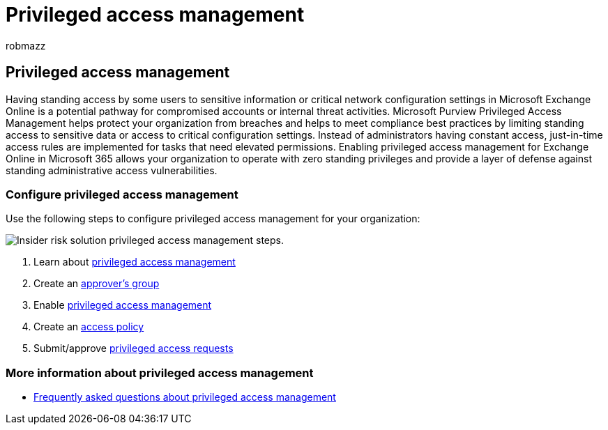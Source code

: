 = Privileged access management
:audience: itpro
:author: robmazz
:description: Learn how to configure insider risk capabilities across Microsoft Purview.
:f1.keywords: ["NOCSH"]
:keywords: Microsoft 365, insider risk, compliance
:manager: laurawi
:ms.author: robmazz
:ms.collection: ["tier3", "m365-security-compliance", "m365solution-insiderrisk", "m365solution-scenario"]
:ms.localizationpriority: medium
:ms.service: O365-seccomp
:ms.topic: article

== Privileged access management

Having standing access by some users to sensitive information or critical network configuration settings in Microsoft Exchange Online is a potential pathway for compromised accounts or internal threat activities.
Microsoft Purview Privileged Access Management helps protect your organization from breaches and helps to meet compliance best practices by limiting standing access to sensitive data or access to critical configuration settings.
Instead of administrators having constant access, just-in-time access rules are implemented for tasks that need elevated permissions.
Enabling privileged access management for Exchange Online in Microsoft 365 allows your organization to operate with zero standing privileges and provide a layer of defense against standing administrative access vulnerabilities.

=== Configure privileged access management

Use the following steps to configure privileged access management for your organization:

image::../media/ir-solution-pam-steps.png[Insider risk solution privileged access management steps.]

. Learn about xref:privileged-access-management.adoc[privileged access management]
. Create an link:privileged-access-management-configuration.md#step-1-create-an-approvers-group[approver's group]
. Enable link:privileged-access-management-configuration.md#step-2-enable-privileged-access[privileged access management]
. Create an link:privileged-access-management-configuration.md#step-3-create-an-access-policy[access policy]
. Submit/approve link:privileged-access-management-configuration.md#step-4-submitapprove-privileged-access-requests[privileged access requests]

=== More information about privileged access management

* link:privileged-access-management.md#frequently-asked-questions[Frequently asked questions about privileged access management]
